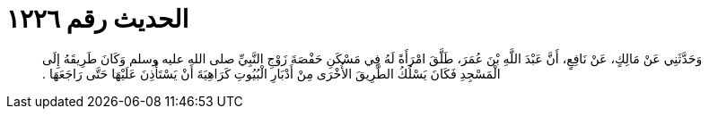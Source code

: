 
= الحديث رقم ١٢٢٦

[quote.hadith]
وَحَدَّثَنِي عَنْ مَالِكٍ، عَنْ نَافِعٍ، أَنَّ عَبْدَ اللَّهِ بْنَ عُمَرَ، طَلَّقَ امْرَأَةً لَهُ فِي مَسْكَنِ حَفْصَةَ زَوْجِ النَّبِيِّ صلى الله عليه وسلم وَكَانَ طَرِيقَهُ إِلَى الْمَسْجِدِ فَكَانَ يَسْلُكُ الطَّرِيقَ الأُخْرَى مِنْ أَدْبَارِ الْبُيُوتِ كَرَاهِيَةَ أَنْ يَسْتَأْذِنَ عَلَيْهَا حَتَّى رَاجَعَهَا ‏.‏